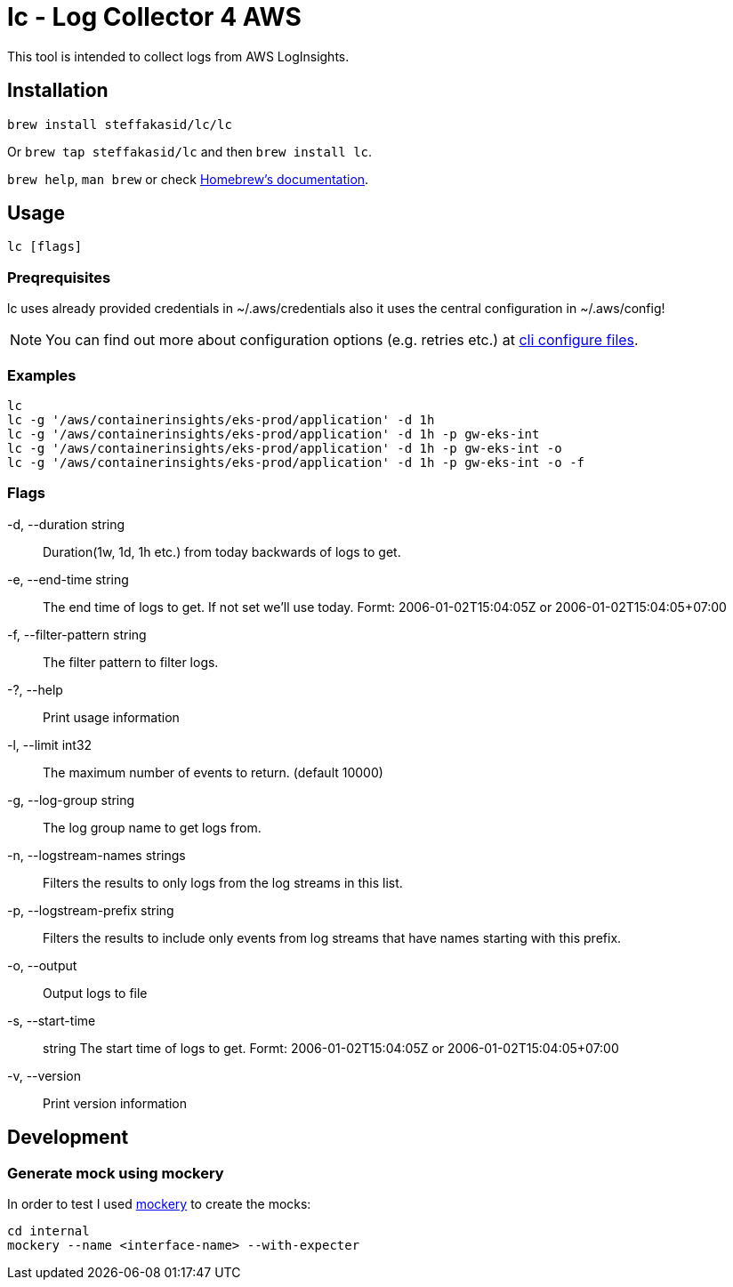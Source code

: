 = lc - Log Collector 4 AWS

This tool is intended to collect logs from AWS LogInsights.

== Installation 

`brew install steffakasid/lc/lc`

Or `brew tap steffakasid/lc` and then `brew install lc`.

`brew help`, `man brew` or check link:https://docs.brew.sh[Homebrew's documentation].

== Usage

`lc [flags]`

=== Preqrequisites

lc uses already provided credentials in ~/.aws/credentials also it uses the central configuration in ~/.aws/config!

NOTE: You can find out more about configuration options (e.g. retries etc.) at link:https://docs.aws.amazon.com/cli/latest/userguide/cli-configure-files.html[cli configure files].

=== Examples

  lc
  lc -g '/aws/containerinsights/eks-prod/application' -d 1h
  lc -g '/aws/containerinsights/eks-prod/application' -d 1h -p gw-eks-int
  lc -g '/aws/containerinsights/eks-prod/application' -d 1h -p gw-eks-int -o
  lc -g '/aws/containerinsights/eks-prod/application' -d 1h -p gw-eks-int -o -f 

=== Flags
-d, --duration string::           Duration(1w, 1d, 1h etc.) from today backwards of logs to get.
-e, --end-time string::           The end time of logs to get. If not set we'll use today. Formt: 2006-01-02T15:04:05Z or 2006-01-02T15:04:05+07:00
-f, --filter-pattern string::     The filter pattern to filter logs.
-?, --help::                      Print usage information
-l, --limit int32::               The maximum number of events to return. (default 10000)
-g, --log-group string::          The log group name to get logs from.
-n, --logstream-names strings::   Filters the results to only logs from the log streams in this list.
-p, --logstream-prefix string::   Filters the results to include only events from log streams that have names starting with this prefix.
-o, --output::                    Output logs to file
-s, --start-time:: string         The start time of logs to get. Formt: 2006-01-02T15:04:05Z or 2006-01-02T15:04:05+07:00
-v, --version::                   Print version information

== Development

=== Generate mock using mockery

In order to test I used link:https://github.com/vektra/mockery[mockery] to create the mocks:

[source,sh]
----
cd internal
mockery --name <interface-name> --with-expecter
----